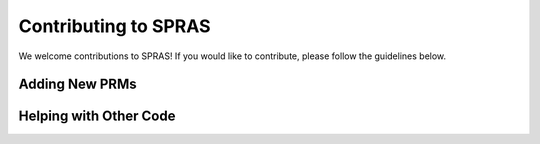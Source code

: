 Contributing to SPRAS
=====================

We welcome contributions to SPRAS! If you would like to contribute, please follow the guidelines below.

Adding New PRMs
---------------

Helping with Other Code
-----------------------
